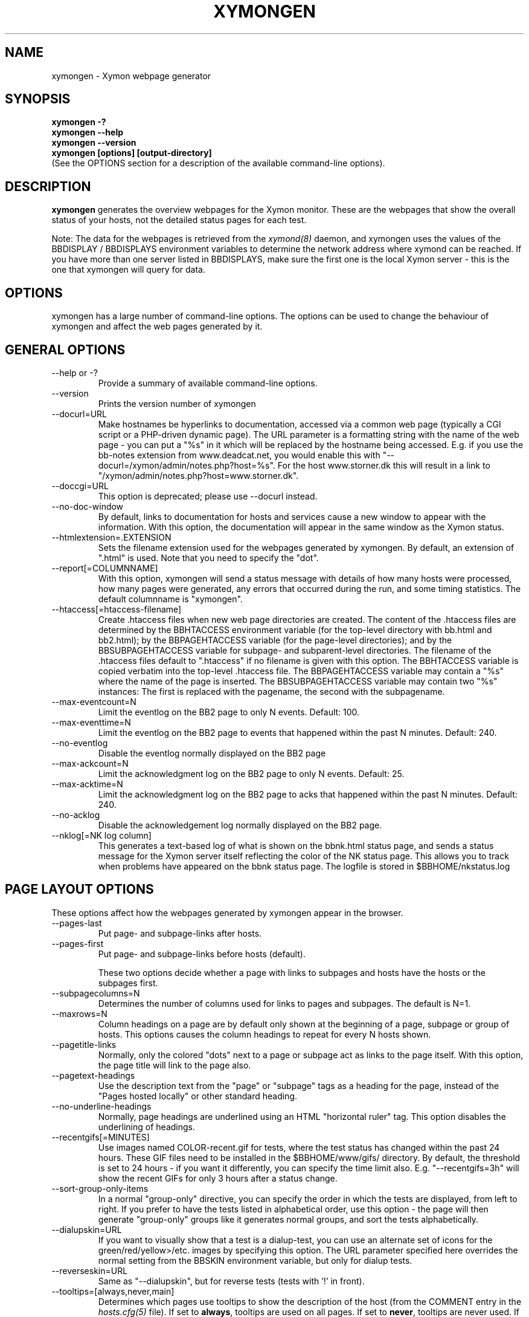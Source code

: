 .TH XYMONGEN 1 "Version 4.2.3:  4 Feb 2009" "Xymon"
.SH NAME
xymongen \- Xymon webpage generator
.SH SYNOPSIS
.B "xymongen -?"
.br
.B "xymongen --help"
.br
.B "xymongen --version"
.br
.B "xymongen [options] [output-directory]"
.br
(See the OPTIONS section for a description of the available command-line options).

.SH DESCRIPTION
\fBxymongen\fR
generates the overview webpages for the Xymon monitor. These are the webpages
that show the overall status of your hosts, not the detailed status pages for 
each test.

Note: The data for the webpages is retrieved from the 
.I xymond(8)
daemon, and xymongen uses the values of the BBDISPLAY / BBDISPLAYS environment 
variables to determine the network address where xymond can be reached. If
you have more than one server listed in BBDISPLAYS, make sure the first one
is the local Xymon server - this is the one that xymongen will query for data.


.SH OPTIONS
xymongen has a large number of command-line options.  The options
can be used to change the behaviour of xymongen and affect the web pages generated 
by it.

.SH GENERAL OPTIONS
.sp
.IP "--help or -?"
Provide a summary of available command-line options.
.sp
.IP "--version"
Prints the version number of xymongen
.sp
.IP "--docurl=URL"
Make hostnames be hyperlinks to documentation, accessed via a common
web page (typically a CGI script or a PHP-driven dynamic page). The URL 
parameter is a formatting string with the name of the web page - you can 
put a "%s" in it which will be replaced by the hostname being accessed. 
E.g. if you use the bb-notes extension from www.deadcat.net, you would
enable this with "--docurl=/xymon/admin/notes.php?host=%s". For the host 
www.storner.dk this will result in a link to 
"/xymon/admin/notes.php?host=www.storner.dk". 
.sp
.IP "--doccgi=URL"
This option is deprecated; please use --docurl instead.
.sp
.IP "--no-doc-window"
By default, links to documentation for hosts and services cause a new
window to appear with the information. With this option, the documentation
will appear in the same window as the Xymon status.
.sp
.IP "--htmlextension=.EXTENSION"
Sets the filename extension used for the webpages generated by xymongen. 
By default, an extension of ".html" is used.  Note that you need to 
specify the "dot".
.sp
.IP "--report[=COLUMNNAME]"
With this option, xymongen will send a status message with details of how 
many hosts were processed, how many pages were generated, any errors 
that occurred during the run, and some timing statistics. The default 
columnname is "xymongen".
.sp
.IP "--htaccess[=htaccess-filename]"
Create .htaccess files when new web page directories are created. The 
content of the .htaccess files are determined by the BBHTACCESS environment 
variable (for the top-level directory with bb.html and bb2.html); by the 
BBPAGEHTACCESS variable (for the page-level directories); and by the 
BBSUBPAGEHTACCESS variable for subpage- and subparent-level directories.
The filename of the .htaccess files default to ".htaccess" if no filename
is given with this option.
The BBHTACCESS variable is copied verbatim into the top-level .htaccess file.
The BBPAGEHTACCESS variable may contain a "%s" where the name of the
page is inserted.
The BBSUBPAGEHTACCESS variable may contain two "%s" instances: The first is
replaced with the pagename, the second with the subpagename.
.sp
.IP "--max-eventcount=N"
Limit the eventlog on the BB2 page to only N events. Default: 100.
.sp
.IP "--max-eventtime=N"
Limit the eventlog on the BB2 page to events that happened within
the past N minutes. Default: 240.
.sp
.IP "--no-eventlog"
Disable the eventlog normally displayed on the BB2 page
.sp
.IP "--max-ackcount=N"
Limit the acknowledgment log on the BB2 page to only N events. Default: 25.
.sp
.IP "--max-acktime=N"
Limit the acknowledgment log on the BB2 page to acks that happened within
the past N minutes. Default: 240.
.sp
.IP "--no-acklog"
Disable the acknowledgement log normally displayed on the BB2 page.
.sp
.IP "--nklog[=NK log column]"
This generates a text-based log of what is shown on the bbnk.html
status page, and sends a status message for the Xymon server itself
reflecting the color of the NK status page. This allows you to track
when problems have appeared on the bbnk status page. The logfile is
stored in $BBHOME/nkstatus.log

.SH PAGE LAYOUT OPTIONS
These options affect how the webpages generated by xymongen appear in the
browser.
.sp
.IP "--pages-last"
Put page- and subpage-links after hosts.
.IP "--pages-first"
Put page- and subpage-links before hosts (default).
.sp 
These two options decide whether a page with links to subpages and hosts 
have the hosts or the subpages first.
.sp
.IP "--subpagecolumns=N"
Determines the number of columns used for links to pages 
and subpages. The default is N=1.
.sp
.IP "--maxrows=N"
Column headings on a page are by default only shown at the beginning
of a page, subpage or group of hosts. This options causes the column
headings to repeat for every N hosts shown.
.sp
.IP "--pagetitle-links"
Normally, only the colored "dots" next to a page or subpage act as links
to the page itself. With this option, the page title will link to the
page also.
.sp
.IP "--pagetext-headings"
Use the description text from the "page" or "subpage" tags as a heading
for the page, instead of the "Pages hosted locally" or other standard
heading.
.sp
.IP "--no-underline-headings"
Normally, page headings are underlined using an HTML "horizontal ruler"
tag. This option disables the underlining of headings.
.sp
.IP "--recentgifs[=MINUTES]"
Use images named COLOR-recent.gif for tests, where the test status
has changed within the past 24 hours. These GIF files need to be installed
in the $BBHOME/www/gifs/ directory. By default, the threshold is set to 24
hours - if you want it differently, you can specify the time limit also.
E.g. "--recentgifs=3h" will show the recent GIFs for only 3 hours after
a status change.
.sp
.IP "--sort-group-only-items"
In a normal "group-only" directive, you can specify the order in which the
tests are displayed, from left to right. If you prefer to have the tests
listed in alphabetical order, use this option - the page will then generate
"group-only" groups like it generates normal groups, and sort the tests
alphabetically.
.sp
.IP "--dialupskin=URL"
If you want to visually show that a test is a dialup-test, you can use
an alternate set of icons for the green/red/yellow>/etc. images by
specifying this option. The URL parameter specified here overrides the
normal setting from the BBSKIN environment variable, but only for dialup
tests.
.sp
.IP "--reverseskin=URL"
Same as "--dialupskin", but for reverse tests (tests with '!' in front).
.sp
.IP "--tooltips=[always,never,main]"
Determines which pages use tooltips to show the description of the host
(from the COMMENT entry in the
.I hosts.cfg(5)
file). If set to \fBalways\fR, tooltips are used on all pages. If set to
\fBnever\fR, tooltips are never used. If set to \fBmain\fR, tooltips are
used on the main pages, but not on the BB2 (all non-green) or NK (critical
systems) pages.

.SH COLUMN SELECTION OPTIONS
These options affect which columns (tests) are included in the webpages
generated by xymongen.
.sp
.IP "--ignorecolumns=test[,test]"
The given columns will be completely ignored by xymongen when generating 
webpages. Can be used to generate reports where you eliminate
some of the more noisy tests, like "msgs".
.sp
.IP "--nk-reds-only"
Only red status columns will be included on the NK page. By default,
the NK page will contain hosts with red, yellow and clear status.
.sp
.IP "--bb2-colors=COLOR[,COLOR]"
Defines which colors cause a test to appear on the "All non-green"
status page (a.k.a. the BB2 page). COLOR is red, yellow or purple.
The default is to include all three.
.sp
.IP "--bb2-ignorecolumns=test[,test]"
Same as the --ignorecolumns, but applies to hosts on the BB2 page only.
.sp
.IP "--bb2-ignorepurples"
Deprecated, use "--bb2colors" instead.
.sp
.IP "--bb2-ignoredialups"
Ignore all dialup hosts on the BB2 page, including the BB2 eventlog.
.sp
.IP "--no-bb2"
Do not generate the "All non-green" page.
.sp
.IP "--includecolumns=test[,test]"
Always include these columns on bb2 page Will include certain columns on 
the bb2.html page, regardless of its color. Normally, bb2.html drops a 
test-column, if all tests are green. This can be used e.g. to always have 
a link to the trends column (with the RRD graphs) from your bb2.html page.
.sp
.IP "--eventignore=test[,test]"
Ignore these tests in the BB2 event log display.

.SH STATUS PROPAGATION OPTIONS
These options suppress the normal propagation of a status upwards in the
page hierarchy. Thus, you can have a test with status yellow or red, but still
have the entire page green. It is useful for tests that need not cause an alarm,
but where you still want to know the actual status.
These options set global defaults for all hosts; you can use the NOPROPRED
and NOPROPYELLOW tags in the 
.I hosts.cfg(5)
file to apply similar limits on a per-host basis.
.sp
.IP "--nopropyellow=test[,test] or --noprop=test[,test]
Disable upwards status propagation when YELLOW. The "--noprop" option
is deprecated and should not be used.
.sp
.IP "--noproppurple=test[,test]"
Disable upwards status propagation when PURPLE.
.sp
.IP "--nopropred=test[,test]"
Disable upwards status propagation when RED or YELLOW.
.sp
.IP "--nopropack=test[,test]"
Disable upwards status propagation when status has been
acknowledged. If you want to disable all acked tests from
being propageted, use "--nopropack=*".

.SH PURPLE STATUS OPTIONS
Purple statuses occur when reporting of a test status stops.
A test status is valid for a limited amount of time - normally
30 minutes - and after this time, the test becomes purple.
.sp
.IP "--purplelog=FILENAME"
Generate a logfile of all purple status messages.

.SH ALTERNATE PAGESET OPTIONS
.sp
.IP "--pageset=PAGESETNAME"
Build webpages for an alternate pageset than the default. See
the PAGESETS section below.
.sp
.IP "--template=TEMPLATE"
Use an alternate template for header and footer files. Typically used
together the the "--pageset" option; see the PAGESETS section below.

.SH ALTERNATE OUTPUT FORMATS
.sp
.IP "--wml[=test1,test2,...]"
This option causes xymongen to generate a set of WML "card" files that 
can be accessed by a WAP device (cell phone, PDA etc.) The generated 
files contain the hosts that have a RED or YELLOW status on tests 
specified.  This option can define the default tests to include - 
the defaults can be overridden or amended using the "WML:" or "NK:" 
tags in the
.I hosts.cfg(5)
file. If no tests are specified, all tests will be included.
.sp
.IP "--nstab=FILENAME"
Generate an HTML file suitable for a Netscape 6/Mozilla sidebar
entry. To actually enable your users to obtain such a sidebar
entry, you need this Javascript code in a webpage (e.g. you can
include it in the $BBHOME/web/bb_header file):
.sp
<SCRIPT TYPE="text/javascript">
.br
<!--
.br
function addNetscapePanel() {
.br
   if ((typeof window.sidebar == "object") && 
       (typeof window.sidebar.addPanel == "function"))
.br
      window.sidebar.addPanel ("Xymon", 
.br
            "http://your.server.com/nstab.html","");
.br
   else
.br
      alert("Sidebar only for Mozilla or Netscape 6+");
.br
}
.br
//-->
.br
</SCRIPT>
.sp
and then you can include a "Add this to sidebar" link using this as a template:
.sp
   <A HREF="javascript:addNetscapePanel();">Add to Sidebar</A>
.sp
or if you prefer to have the standard Netscape "Add tab" button, you 
would do it with
.sp
   <A HREF="javascript:addNetscapePanel();">
.br
      <IMG SRC="/gifs/add-button.gif" HEIGHT=45 WIDTH=100
.br
           ALT="[Add Sidebar]" STYLE="border:0">
.br
   </A>
.sp
The "add-button.gif" is available from Netscape at
http://developer.netscape.com/docs/manuals/browser/sidebar/add-button.gif.

If FILENAME does not begin with a slash, the Netscape sidebar file
is placed in the $BBHOME/www/ directory.

.IP "--nslimit=COLOR"
The minimum color to include in the Netscape Sidebar - default is "red",
meaning only critical alerts are included. If you want to include
warnings also, use "--nslimit=yellow".

.IP "--rss
Generate RSS/RDF content delivery stream of your Xymon
alerts. This output format can be dynamically embedded in other web
pages, much like the live newsfeeds often seen on web sites. Two RSS files
will be generated, one reflects the BB2 page, the other reflects the BBNK
page. They will be in the "bb2.rss" and "bbnk.rss" files, respectively.
In addition, an RSS file will be generated for each page and/or subpage
listing the hosts present on that page or subpage.
.br
The FILENAME parameter previously allowed on the --rss option is now obsolete.
.br
For more information about RSS/RDF content feeds, please see 
http://www.syndic8.com/.
.sp
.IP "--rssextension=.EXTENSION"
Sets the filename extension used for the RSS files generated by xymongen. 
By default, an extension of ".rss" is used.  Note that you need to 
specify the "dot".
.sp
.IP "--rssversion={0.91|0.92|1.0|2.0}"
The desired output format of the RSS/RDF feed. Version 0.91 appears to 
be the most commonly used format, and is the default if this option is
omitted.
.sp
.IP "--rsslimit=COLOR"
The minimum color to include in the RSS feed - default is "red",
meaning only critical alerts are included. If you want to include
warnings also, use "--rsslimit=yellow".


.SH OPTIONS USED BY CGI FRONT-ENDS
.IP "--reportopts=START:END:DYNAMIC:STYLE"
Invoke xymongen in report-generation mode. This is normally used by the
.I report.cgi(1)
CGI script, but may also be used directly when pre-generating reports.
The START parameter is the start-time for the report in Unix time_t
format (seconds since Jan 1st 1970 00:00 UTC); END is the end-time for
the report; DYNAMIC is 0 for a pre-built report and 1 for a dynamic
(on-line) report; STYLE is "crit" to include only critical (red)
events, "nongr" to include all non-green events, and "all" to
include all events.
.sp
.IP "--csv=FILENAME"
Used together with --reportopts, this causes xymongen to generate an
availability report in the form of a comma-separated values (CSV) file.
This format is commonly used for importing into spreadsheets for further
processing.
.br
The CSV file includes Unix timestamps. To display these as human readable
times in Excel, the formula \fB=C2/86400+DATEVALUE(1-jan-1970)\fR (if
you have the Unix timestamp in the cell C2) can be used. The result cell 
should be formatted as a date/time field. Note that the timestamps are in 
UTC, so you may also need to handle local timezone and DST issues yourself.
.sp
.IP "--csvdelim=DELIMITER"
By default, a comma is used to delimit fields in the CSV output. Some
non-english spreadsheets use a different delimiter, typically semi-colon.
To generate a CSV file with the proper delimiter, you can use this option
to set the character used as delimiter. E.g. "--csvdelim=;" - note that 
this normally should be in double quotes, to prevent the Unix shell from
interpreting the delimiter character as a command-line delimiter.
.sp
.IP "--snapshot=TIME"
Generate a snapshot of the Xymon pages, as they appeared at
TIME. TIME is given as seconds since Jan 1st 1970 00:00 UTC. Normally
used via the
.I snapshot.cgi(1)
CGI script.

.SH DEBUGGING OPTIONS
.sp
.IP "--debug"
Causes xymongen to dump large amounts of debugging output to stdout,
if it was compiled with the -DDEBUG enabled. When reporting a 
problem with xymongen, please try to reproduce the problem and
provide the output from running xymongen with this option.
.sp
.IP "--timing"
Dump information about the time spent by various parts of xymongen
to stdout. This is useful to see what part of the processing is
responsible for the run-time of xymongen.
.br
Note: This information is also provided in the output sent to the 
Xymon display when using the "--report" option.


.SH BUILDING ALTERNATE PAGESETS
With version 1.4 of xymongen comes the possibility to generate
multiple sets of pages from the same data.
.br
Suppose you have two groups of people looking at the BB
webpages.  Group A wants to have the hosts grouped by the client, 
they belong to. This is how you have Xymon set up - the default pageset.
Now group B wants to have the hosts grouped by operating system - 
let us call it the "os" set.  Then you would add the page layout to 
hosts.cfg like this:
.sp
ospage    win          Microsoft Windows
.br
ossubpage   win-nt4      MS Windows NT 4
.br
osgroup NT4 File servers
.br
osgroup NT4 Mail servers
.br
ossubpage   win-xp       MS Windows XP
.br
ospage    unix         Unix
.br
ossubpage   unix-sun     Solaris
.br
ossubpage   unix-linux   Linux
.sp
This defines a set of pages with one top-level page (the
bb.html page), two pages linked from bb.html (win.html 
and unix.html), and from e.g. the win.html page there are
subpages win-nt4.html and win-xp.html
.br
The syntax is identical to the normal "page" and "subpage"
directives in hosts.cfg, but the directive is prefixed with
the pageset name. Dont put any hosts in-between the page
and subpage directives - just add all the directives at
the top of the hosts.cfg file.
.br
How do you add hosts to the pages, then ? Simple - just put
a tag "OS:win-xp" on the host definition line. The "OS" 
must be the same as prefix used for the pageset names, 
but in uppercase. The "win-xp" must match one of the 
pages or subpages defined within this pageset.  E.g.
.sp
207.46.249.190  www.microsoft.com # OS:win-xp http://www.microsoft.com/
.br
64.124.140.181  www.sun.com # OS:unix-sun http://www.sun.com/
.sp
If you want the host to appear inside a group defined on 
that page, you must identify the group by number, starting
at 1. E.g. to put a host inside the "NT4 Mail servers"
group in the example above, use "OS:win-nt4,2" (the 
second group on the "win-nt4" page).
.br
If you want the host to show up on the frontpage instead
of a subpage, use "OS:*" .
.sp
All of this just defines the layout of the new pageset.
To generate it, you must run xymongen once for each pageset
you define - i.e. create an extension script like this:
.IP
.nf
#!/bin/sh

BBWEB="/xymon/os" $BBHOME/bin/xymongen \\
	--pageset=os --template=os \\
	$BBHOME/www/os/
.fi
.LP
Save this to $BBHOME/ext/os-display.sh, and set this up to run as
a Xymon extension; this means addng an extra section to tasks.cfg
to run it.

This generates the pages. There are some important options used here:
.br
* BBWEB="/xymon/os" environment variable, and the 
  "$BBHOME/www/os/" option work together, and places the 
  new pageset HTML files in a subdirectory off the normal 
  Xymon webroot. If you normally access the Xymon pages as 
  "http://xymon.acme.com/xymon/", you will then access 
  the new pageset as "http://xymon.acme.com/xymon/os/"
  NB: The directory given as BBWEB must contain a symbolic 
  link to the $BBHOME/www/html/ directory, or links to 
  individual status messages will not work. Similar links 
  should be made for the gifs/, help/ and notes/ 
  directories.
.br
* "--pageset=os" tells xymongen to structure the webpages 
  using the "os" layout, instead of the default layout.
.br
* "--template=os" tells xymongen to use a different set of 
  header- and footer-templates. Normally xymongen uses the 
  standard template in $BBHOME/web/bb_header and 
  .../bb_footer - with this option, it will instead use 
  the files "os_header" and "os_footer" from the 
  $BBHOME/web/ directory. This allows you to customize 
  headers and footers for each pageset. If you just want 
  to use the normal template, you can omit this option.

.SH USING XYMONGEN FOR REPORTS
xymongen reporting is implemented via drop-in replacements for the
standard Xymon reporting scripts (report.sh and reportlog.sh) installed 
in your webservers cgi-bin directory.

These two shell script have been replaced with two very small
shell-scripts, that merely setup the Xymon environment variables,
and invoke the 
.I report.cgi(1)
or
.I reportlog.cgi(1)
scripts in $BBHOME/bin/

You can use xymongen command-line options when generating reports,
e.g. to exclude certain types of tests (e.g. "--ignorecolumns=msgs") 
from the reports, to specify the name of the trends- and info-
columns that should not be in the report, or to format the report 
differently (e.g. "--subpagecolumns=2"). If you want certain
options to be used when a report is generated from the web
interface, put these options into your $BBHOME/etc/xymonserver.cfg
file in the BBGENREPOPTS environment variable.

The report files generated by xymongen are stored in individual 
directories (one per report) below the $BBHOME/www/rep/ directory.
These should be automatically cleaned up - as new reports are
generated, the old ones get removed.

After installing, try generating a report. You will probably see that
the links in the upper left corner (to ack.html, bb2.html etc.)
no longer works. To fix these, change your $BBHOME/web/bbrep_header
file so these links do not refer to "&BBWEB" but to the normal 
URL prefix for your Xymon pages.


.SH SLA REPORTING
xymongen reporting allows for the generation of true SLA (Service
Level Agreement) reports, also for service periods that are not
24x7. This is enabled by defining a "REPORTTIME:timespec" tag
for the hosts to define the service period, and optionally a 
"WARNPCT:level" tag to define the agreed availability.

Note: See 
.I hosts.cfg(5)
for the exact syntax of these options.

"REPORTTIME:timespec" specifies the time of day when the service
is expected to be up and running. By default this is 24 hours 
a day, all days of the week. If your SLA only covers Mon-Fri
7am - 8pm, you define this as "REPORTTIME=W:0700:2000", and the
report generator will then compute both the normal 24x7 availability
but also a "SLA availability" which only takes the status of the
host during the SLA period into account.

The DOWNTIME:timespec parameter affects the SLA availability
calculation. If an outage occurs during the time defined as
possible "DOWNTIME", then the failure is reported with a status
of "blue". (The same color is used if you "disable" then host
using the Xymon "disable" function). The time when the 
test status is "blue" is not included in the SLA calculation,
neither in the amount of time where the host is considered down,
nor in the total amount of time that the report covers. So
"blue" time is effectively ignored by the SLA availability 
calculation, allowing you to have planned downtime without
affecting the reported SLA availability.

Example: A host has "DOWNTIME:*:0700:0730 REPORTTIME=W:0600:2200"
because it is rebooted every day between 7am and 7.30am, but the
service must be available from 6am to 10pm. For the day of the
report, it was down from 7:10am to 7:15am (the planned reboot),
but also from 9:53pm to 10:15pm. So the events for the day are:

   0700 : green for 10 minutes (600 seconds)
   0710 : blue for 5 minutes (300 seconds)
   0715 : green for 14 hours 38 minutes (52680 seconds)
   2153 : red for 22 minutes (1320 seconds)
   2215 : green

The service is available for 600+52680 = 53280 seconds. It is
down (red) for 420 seconds (the time from 21:53 until 22:00 when
the SLA period ends). The total time included in the report is
15 hours (7am - 10pm) except the 5 minutes blue = 53700 seconds.
So the SLA availability is 53280/53700 = 99,22%

The "WARNPCT:level" tag is supported in the hosts.cfg file, to set
the availability threshold on a host-by-host basis. This threshold
determines whether a test is reported as green, yellow or red in
the reports. A default value can be set for all hosts with the via 
the BBREPWARN environment variable, but overridden by this tag.
The level is given as a percentage, e.g. "WARNPCT:98.5"


.SH PRE-GENERATED REPORTS
Normally, xymongen produce reports that link to dynamically generated
webpages with the detailed status of a test (via the reportlog.sh
CGI script).

It is possible to have xymongen produce a report without these
dynamic links, so the report can be exported to another server.
It may also be useful to pre-generate the reports, to lower the
load by having multiple users generate the same reports.

To do this, you must run xymongen with the "--reportopts" option 
to select the time interval that the report covers, the reporting
style (critical, non-green, or all events), and to request that
no dynamic pages are to be generated.

The syntax is:

   xymongen --reportopts=starttime:endtime:nodynamic:style

"starttime" and "endtime" are specified as Unix time_t values,
i.e. seconds since Jan 1st 1970 00:00 GMT. Fortunately, this 
can easily be computed with the GNU date utility if you use
the "+%s" output option. If you don't have the GNU date
utility, either pick that up from www.gnu.org; or you can
use the "etime" utility for the same purpose, which is
available from the archive at www.deadcat.net.

"nodynamic" is either 0 (for dynamic pages, the default) or
1 (for no dynamic, i.e. pre-generated, pages).

"style" is either "crit" (include critical i.e. red events only),
"nongr" (include all non-green events), or "all" (include all
events).

Other xymongen options can be used, e.g. "--ignorecolumns" if you 
want to exclude certain tests from the report.

You will normally also need to specify the BBWEB environment 
variable (it must match the base URL for where the report will
be made accessible from), and an output directory where the
report files are saved.  If you specify BBWEB, you should probably
also define the BBHELPSKIN and BBNOTESSKIN environment variables. 
These should point to the URL where your Xymon help- and notes-files 
are located; if they are not defined, the links to help- and
notes-files will point inside the report directory and will
probably not work.

So a typical invocation of xymongen for a static report would be:

  START=`date +%s --date="22 Jun 2003 00:00:00"`
  END=`date +%s --date="22 Jun 2003 23:59:59"`
  BBWEB=/reports/bigbrother/daily/2003/06/22 \\
  BBHELPSKIN=/xymon/help \\
  BBNOTESSKIN=/xymon/notes \\
  xymongen --reportopts=$START:$END:1:crit \\
        --subpagecolumns=2 \\
        /var/www/docroot/reports/xymon/daily/2003/06/22

The "BBWEB" setting means that the report will be available with
a URL of "http://www.server.com/reports/xymon/daily/2003/06/22".
The report contains internal links that use this URL, so it cannot
be easily moved to another location.

The last parameter is the corresponding physical directory on your
webserver matching the BBWEB URL. You can of course create the report
files anywhere you like - perhaps on another machine - and then move
them to the webserver later on.

Note how the 
.I date(1)
utility is used to calculate the start- and end-time parameters.

.SH "SEE ALSO"
hosts.cfg(5), xymonserver.cfg(5), tasks.cfg(5), report.cgi(1), 
snapshot.cgi(1), xymon(7)

